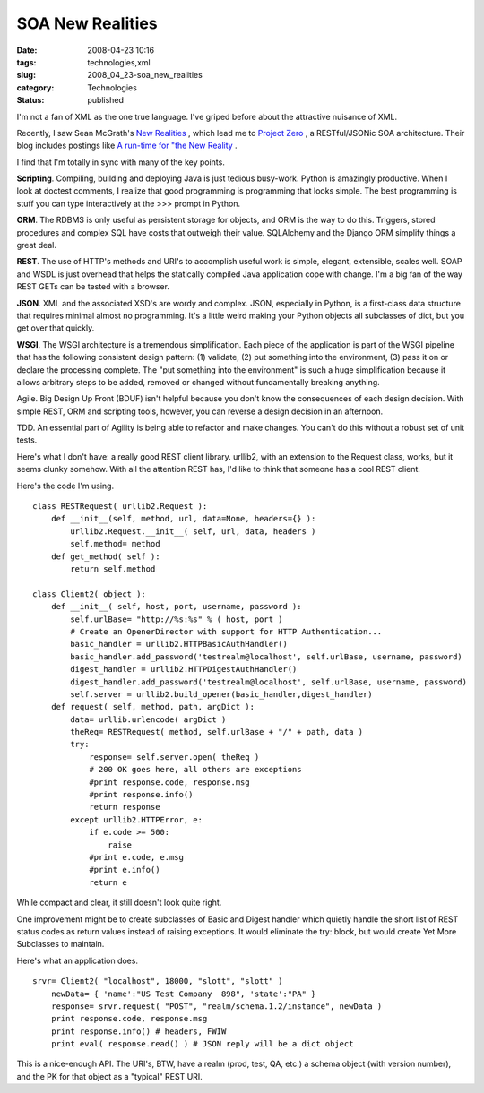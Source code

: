 SOA New Realities
=================

:date: 2008-04-23 10:16
:tags: technologies,xml
:slug: 2008_04_23-soa_new_realities
:category: Technologies
:status: published







I'm not a fan of XML as the one true language.  I've griped before about the attractive nuisance of XML.



Recently, I saw Sean McGrath's `New Realities <http://seanmcgrath.blogspot.com/2008/04/new-realities.html>`_ , which lead me to `Project Zero <http://www.projectzero.org/>`_ , a RESTful/JSONic SOA architecture.  Their blog includes postings like `A run-time for "the New Reality <http://www.projectzero.org/wiki/bin/view/Community/JerrysBlog/BlogEntry5>`_ .



I find that I'm totally in sync with many of the key points.



:strong:`Scripting`.  Compiling, building and deploying Java is just tedious busy-work.  Python is amazingly productive.  When I look at doctest comments, I realize that good programming is programming that looks simple.  The best programming is stuff you can type interactively at the >>> prompt in Python.



:strong:`ORM`.  The RDBMS is only useful as persistent storage for objects, and ORM is the way to do this.  Triggers, stored procedures and complex SQL have costs that outweigh their value.  SQLAlchemy and the Django ORM simplify things a great deal.



:strong:`REST`.  The use of HTTP's methods and URI's to accomplish useful work is simple, elegant, extensible, scales well.  SOAP and WSDL is just overhead that helps the statically compiled Java application cope with change.  I'm a big fan of the way REST GETs can be tested with a browser.



:strong:`JSON`.  XML and the associated XSD's are wordy and complex.  JSON, especially in Python, is a first-class data structure that requires minimal almost no programming.  It's a little weird making your Python objects all subclasses of dict, but you get over that quickly.



:strong:`WSGI`.  The WSGI architecture is a tremendous simplification.  Each piece of the application is part of the WSGI pipeline that has the following consistent design pattern:  (1) validate, (2) put something into the environment, (3) pass it on or declare the processing complete.  The "put something into the environment" is such a huge simplification because it allows arbitrary steps to be added, removed or changed without fundamentally breaking anything.





Agile.  Big Design Up Front (BDUF) isn't helpful because you don't know the consequences of each design decision.  With simple REST, ORM and scripting tools, however, you can reverse a design decision in an afternoon.



TDD.  An essential part of Agility is being able to refactor and make changes.  You can't do this without a robust set of unit tests.



Here's what I don't have: a really good REST client library.  urllib2, with an extension to the Request class, works, but it seems clunky somehow.  With all the attention REST has, I'd like to think that someone has a cool REST client.



Here's the code I'm using.

..  code:

::

    class RESTRequest( urllib2.Request ):
        def __init__(self, method, url, data=None, headers={} ):
            urllib2.Request.__init__( self, url, data, headers )
            self.method= method
        def get_method( self ):
            return self.method

    class Client2( object ):
        def __init__( self, host, port, username, password ):
            self.urlBase= "http://%s:%s" % ( host, port )
            # Create an OpenerDirector with support for HTTP Authentication...
            basic_handler = urllib2.HTTPBasicAuthHandler()
            basic_handler.add_password('testrealm@localhost', self.urlBase, username, password)
            digest_handler = urllib2.HTTPDigestAuthHandler()
            digest_handler.add_password('testrealm@localhost', self.urlBase, username, password)
            self.server = urllib2.build_opener(basic_handler,digest_handler)
        def request( self, method, path, argDict ):
            data= urllib.urlencode( argDict )
            theReq= RESTRequest( method, self.urlBase + "/" + path, data )
            try:
                response= self.server.open( theReq )
                # 200 OK goes here, all others are exceptions
                #print response.code, response.msg
                #print response.info()
                return response
            except urllib2.HTTPError, e:
                if e.code >= 500:
                    raise
                #print e.code, e.msg
                #print e.info()
                return e





While compact and clear, it still doesn't look quite right.



One improvement might be to create subclasses of Basic and Digest handler which quietly handle the short list of REST status codes as return values instead of raising exceptions.  It would eliminate the try: block, but would create Yet More Subclasses to maintain.



Here's what an application does.

..  code:

::

    srvr= Client2( "localhost", 18000, "slott", "slott" )
        newData= { 'name':"US Test Company  898", 'state':"PA" }
        response= srvr.request( "POST", "realm/schema.1.2/instance", newData )
        print response.code, response.msg
        print response.info() # headers, FWIW
        print eval( response.read() ) # JSON reply will be a dict object





This is a nice-enough API.  The URI's, BTW, have a realm (prod, test, QA, etc.) a schema object (with version number), and the PK for that object as a "typical" REST URI.




